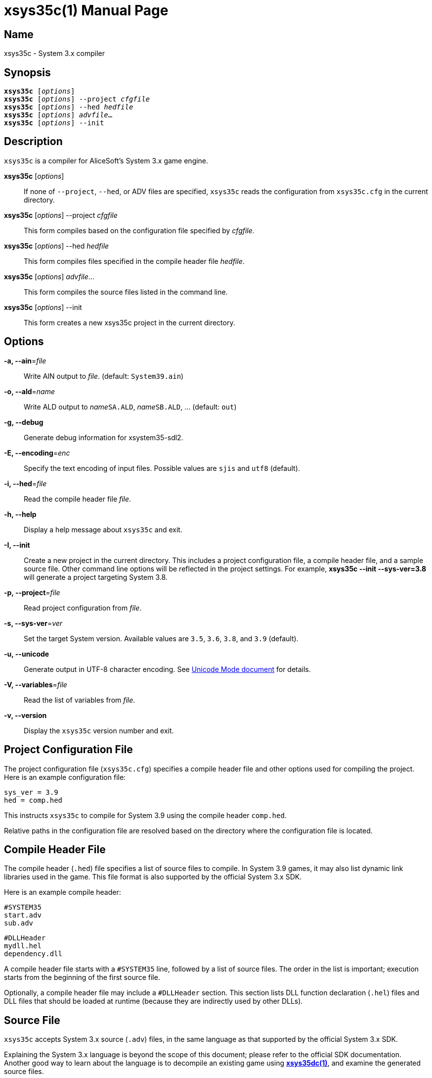 = xsys35c(1)
:doctype: manpage
:manmanual: xsys35c manual
:mansource: xsys35c

== Name
xsys35c - System 3.x compiler

== Synopsis
[verse]
*xsys35c* [_options_]
*xsys35c* [_options_] --project _cfgfile_
*xsys35c* [_options_] --hed _hedfile_
*xsys35c* [_options_] _advfile_...
*xsys35c* [_options_] --init

== Description
`xsys35c` is a compiler for AliceSoft's System 3.x game engine.

*xsys35c* [_options_]::
  If none of `--project`, `--hed`, or ADV files are specified, `xsys35c` reads
  the configuration from `xsys35c.cfg` in the current directory.

*xsys35c* [_options_] --project _cfgfile_::
  This form compiles based on the configuration file specified by _cfgfile_.

*xsys35c* [_options_] --hed _hedfile_::
  This form compiles files specified in the compile header file _hedfile_.

*xsys35c* [_options_] _advfile_...::
  This form compiles the source files listed in the command line.

*xsys35c* [_options_] --init::
  This form creates a new xsys35c project in the current directory.

== Options
*-a, --ain*=_file_::
  Write AIN output to _file_. (default: `System39.ain`)

*-o, --ald*=_name_::
  Write ALD output to __name__``SA.ALD``, __name__``SB.ALD``, ... (default:
  `out`)

*-g, --debug*::
  Generate debug information for xsystem35-sdl2.

*-E, --encoding*=_enc_::
  Specify the text encoding of input files. Possible values are `sjis` and
  `utf8` (default).

*-i, --hed*=_file_::
  Read the compile header file _file_.

*-h, --help*::
  Display a help message about `xsys35c` and exit.

*-I, --init*::
  Create a new project in the current directory. This includes a project
  configuration file, a compile header file, and a sample source file. Other
  command line options will be reflected in the project settings. For example,
  *xsys35c --init --sys-ver=3.8* will generate a project targeting System 3.8.

*-p, --project*=_file_::
  Read project configuration from _file_.

*-s, --sys-ver*=_ver_::
  Set the target System version. Available values are `3.5`, `3.6`, `3.8`, and
  `3.9` (default).

*-u, --unicode*::
  Generate output in UTF-8 character encoding. See xref:unicode.adoc[Unicode
  Mode document] for details.

*-V, --variables*=_file_::
  Read the list of variables from _file_.

*-v, --version*::
  Display the `xsys35c` version number and exit.

== Project Configuration File
The project configuration file (`xsys35c.cfg`) specifies a compile header file
and other options used for compiling the project. Here is an example
configuration file:

  sys_ver = 3.9
  hed = comp.hed

This instructs `xsys35c` to compile for System 3.9 using the compile header
`comp.hed`.

Relative paths in the configuration file are resolved based on the directory
where the configuration file is located.

== Compile Header File
The compile header (`.hed`) file specifies a list of source files to compile. In
System 3.9 games, it may also list dynamic link libraries used in the game. This
file format is also supported by the official System 3.x SDK.

Here is an example compile header:

  #SYSTEM35
  start.adv
  sub.adv
  
  #DLLHeader
  mydll.hel
  dependency.dll

A compile header file starts with a `#SYSTEM35` line, followed by a list of
source files. The order in the list is important; execution starts from the
beginning of the first source file.

Optionally, a compile header file may include a `#DLLHeader` section. This
section lists DLL function declaration (`.hel`) files and DLL files that should
be loaded at runtime (because they are indirectly used by other DLLs).

== Source File
`xsys35c` accepts System 3.x source (`.adv`) files, in the same language as
that supported by the official System 3.x SDK.

Explaining the System 3.x language is beyond the scope of this document; please
refer to the official SDK documentation. Another good way to learn about the
language is to decompile an existing game using
xref:xsys35dc.adoc[*xsys35dc(1)*], and examine the generated source files.

== DLL Function Declaration File
The DLL function declaration (`.hel`) file contains a list of functions (and
their argument types) exported by a DLL, in a format similar to C function
declarations. You probably won't need to modify or create this file.

== See Also
xref:xsys35dc.adoc[*xsys35dc(1)*], xref:ald.adoc[*ald(1)*]
